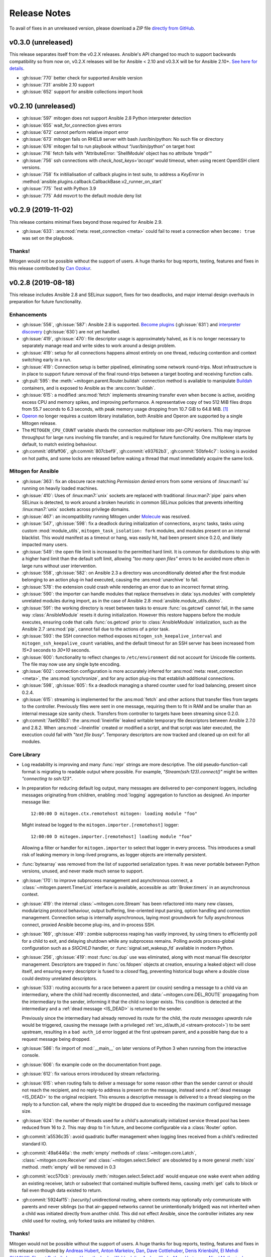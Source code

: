 
.. _changelog:

Release Notes
=============


.. raw:: html

    <style>
        div#release-notes h2 {
            border-bottom: 1px dotted #c0c0c0;
            margin-top: 50px !important;
        }
    </style>

To avail of fixes in an unreleased version, please download a ZIP file
`directly from GitHub <https://github.com/dw/mitogen/>`_.

v0.3.0 (unreleased)
--------------------

This release separates itself from the v0.2.X releases. Ansible's API changed too much to support backwards compatibility so from now on, v0.2.X releases will be for Ansible < 2.10 and v0.3.X will be for Ansible 2.10+.
`See here for details <https://github.com/dw/mitogen pull/715#issuecomment-750697248>`_.

* :gh:issue:`770` better check for supported Ansible version
* :gh:issue:`731` ansible 2.10 support
* :gh:issue:`652` support for ansible collections import hook


v0.2.10 (unreleased)
--------------------

* :gh:issue:`597` mitogen does not support Ansible 2.8 Python interpreter detection
* :gh:issue:`655` wait_for_connection gives errors
* :gh:issue:`672` cannot perform relative import error
* :gh:issue:`673` mitogen fails on RHEL8 server with bash /usr/bin/python: No such file or directory
* :gh:issue:`676` mitogen fail to run playbook without “/usr/bin/python” on target host
* :gh:issue:`716` fetch fails with "AttributeError: 'ShellModule' object has no attribute 'tmpdir'"
* :gh:issue:`756` ssh connections with `check_host_keys='accept'` would
  timeout, when using recent OpenSSH client versions.
* :gh:issue:`758` fix initilialisation of callback plugins in test suite, to address a `KeyError` in
  :method:`ansible.plugins.callback.CallbackBase.v2_runner_on_start`
* :gh:issue:`775` Test with Python 3.9
* :gh:issue:`775` Add msvcrt to the default module deny list


v0.2.9 (2019-11-02)
-------------------

This release contains minimal fixes beyond those required for Ansible 2.9.

* :gh:issue:`633`: :ans:mod:`meta: reset_connection <meta>` could fail to reset
  a connection when ``become: true`` was set on the playbook.


Thanks!
~~~~~~~

Mitogen would not be possible without the support of users. A huge thanks for
bug reports, testing, features and fixes in this release contributed by
`Can Ozokur <https://github.com/canozokur/>`_.


v0.2.8 (2019-08-18)
-------------------

This release includes Ansible 2.8 and SELinux support, fixes for two deadlocks,
and major internal design overhauls in preparation for future functionality.


Enhancements
~~~~~~~~~~~~

* :gh:issue:`556`,
  :gh:issue:`587`: Ansible 2.8 is supported.
  `Become plugins <https://docs.ansible.com/ansible/latest/plugins/become.html>`_ (:gh:issue:`631`) and
  `interpreter discovery <https://docs.ansible.com/ansible/latest/reference_appendices/interpreter_discovery.html>`_ (:gh:issue:`630`)
  are not yet handled.

* :gh:issue:`419`, :gh:issue:`470`: file descriptor usage is approximately
  halved, as it is no longer necessary to separately manage read and write
  sides to work around a design problem.

* :gh:issue:`419`: setup for all connections happens almost entirely on one
  thread, reducing contention and context switching early in a run.

* :gh:issue:`419`: Connection setup is better pipelined, eliminating some
  network round-trips. Most infrastructure is in place to support future
  removal of the final round-trips between a target booting and receiving
  function calls.

* :gh:pull:`595`: the :meth:`~mitogen.parent.Router.buildah` connection method
  is available to manipulate `Buildah <https://buildah.io/>`_ containers, and
  is exposed to Ansible as the :ans:conn:`buildah`.

* :gh:issue:`615`: a modified :ans:mod:`fetch` implements streaming transfer
  even when ``become`` is active, avoiding excess CPU and memory spikes, and
  improving performance. A representative copy of two 512 MiB files drops from
  55.7 seconds to 6.3 seconds, with peak memory usage dropping from 10.7 GiB to
  64.8 MiB. [#i615]_

* `Operon <https://networkgenomics.com/operon/>`_ no longer requires a custom
  library installation, both Ansible and Operon are supported by a single
  Mitogen release.

* The ``MITOGEN_CPU_COUNT`` variable shards the connection multiplexer into
  per-CPU workers. This may improve throughput for large runs involving file
  transfer, and is required for future functionality. One multiplexer starts by
  default, to match existing behaviour.

* :gh:commit:`d6faff06`, :gh:commit:`807cbef9`, :gh:commit:`e93762b3`,
  :gh:commit:`50bfe4c7`: locking is avoided on hot paths, and some locks are
  released before waking a thread that must immediately acquire the same lock.


Mitogen for Ansible
~~~~~~~~~~~~~~~~~~~

* :gh:issue:`363`: fix an obscure race matching *Permission denied* errors from
  some versions of :linux:man1:`su` running on heavily loaded machines.

* :gh:issue:`410`: Uses of :linux:man7:`unix` sockets are replaced with
  traditional :linux:man7:`pipe` pairs when SELinux is detected, to work around
  a broken heuristic in common SELinux policies that prevents inheriting
  :linux:man7:`unix` sockets across privilege domains.

* :gh:issue:`467`: an incompatibility running Mitogen under `Molecule
  <https://molecule.readthedocs.io/en/stable/>`_ was resolved.

* :gh:issue:`547`, :gh:issue:`598`: fix a deadlock during initialization of
  connections, ``async`` tasks, tasks using custom :mod:`module_utils`,
  ``mitogen_task_isolation: fork`` modules, and modules present on an internal
  blacklist. This would manifest as a timeout or hang, was easily hit, had been
  present since 0.2.0, and likely impacted many users.

* :gh:issue:`549`: the open file limit is increased to the permitted hard
  limit. It is common for distributions to ship with a higher hard limit than
  the default soft limit, allowing *"too many open files"* errors to be avoided
  more often in large runs without user intervention.

* :gh:issue:`558`, :gh:issue:`582`: on Ansible 2.3 a directory was
  unconditionally deleted after the first module belonging to an action plug-in
  had executed, causing the :ans:mod:`unarchive` to fail.

* :gh:issue:`578`: the extension could crash while rendering an error due to an
  incorrect format string.

* :gh:issue:`590`: the importer can handle modules that replace themselves in
  :data:`sys.modules` with completely unrelated modules during import, as in
  the case of Ansible 2.8 :mod:`ansible.module_utils.distro`.

* :gh:issue:`591`: the working directory is reset between tasks to ensure
  :func:`os.getcwd` cannot fail, in the same way :class:`AnsibleModule`
  resets it during initialization. However this restore happens before the
  module executes, ensuring code that calls :func:`os.getcwd` prior to
  :class:`AnsibleModule` initialization, such as the Ansible 2.7
  :ans:mod:`pip`, cannot fail due to the actions of a prior task.

* :gh:issue:`593`: the SSH connection method exposes
  ``mitogen_ssh_keepalive_interval`` and ``mitogen_ssh_keepalive_count``
  variables, and the default timeout for an SSH server has been increased from
  `15*3` seconds to `30*10` seconds.

* :gh:issue:`600`: functionality to reflect changes to ``/etc/environment`` did
  not account for Unicode file contents. The file may now use any single byte
  encoding.

* :gh:issue:`602`: connection configuration is more accurately inferred for
  :ans:mod:`meta: reset_connection <meta>`, the :ans:mod:`synchronize`, and for
  any action plug-ins that establish additional connections.

* :gh:issue:`598`, :gh:issue:`605`: fix a deadlock managing a shared counter
  used for load balancing, present since 0.2.4.

* :gh:issue:`615`: streaming is implemented for the :ans:mod:`fetch` and other
  actions that transfer files from targets to the controller. Previously files
  were sent in one message, requiring them to fit in RAM and be smaller than an
  internal message size sanity check. Transfers from controller to targets have
  been streaming since 0.2.0.

* :gh:commit:`7ae926b3`: the :ans:mod:`lineinfile` leaked writable temporary
  file descriptors between Ansible 2.7.0 and 2.8.2. When :ans:mod:`~lineinfile`
  created or modified a script, and that script was later executed, the
  execution could fail with "*text file busy*". Temporary descriptors are now
  tracked and cleaned up on exit for all modules.


Core Library
~~~~~~~~~~~~

* Log readability is improving and many :func:`repr` strings are more
  descriptive. The old pseudo-function-call format is migrating to
  readable output where possible. For example, *"Stream(ssh:123).connect()"*
  might be written *"connecting to ssh:123"*.

* In preparation for reducing default log output, many messages are delivered
  to per-component loggers, including messages originating from children,
  enabling :mod:`logging` aggregation to function as designed. An importer
  message like::

      12:00:00 D mitogen.ctx.remotehost mitogen: loading module "foo"

  Might instead be logged to the ``mitogen.importer.[remotehost]`` logger::

      12:00:00 D mitogen.importer.[remotehost] loading module "foo"

  Allowing a filter or handler for ``mitogen.importer`` to select that logger
  in every process. This introduces a small risk of leaking memory in
  long-lived programs, as logger objects are internally persistent.

* :func:`bytearray` was removed from the list of supported serialization types.
  It was never portable between Python versions, unused, and never made much
  sense to support.

* :gh:issue:`170`: to improve subprocess
  management and asynchronous connect, a :class:`~mitogen.parent.TimerList`
  interface is available, accessible as :attr:`Broker.timers` in an
  asynchronous context.

* :gh:issue:`419`: the internal
  :class:`~mitogen.core.Stream` has been refactored into many new classes,
  modularizing protocol behaviour, output buffering, line-oriented input
  parsing, option handling and connection management. Connection setup is
  internally asynchronous, laying most groundwork for fully asynchronous
  connect, proxied Ansible become plug-ins, and in-process SSH.

* :gh:issue:`169`,
  :gh:issue:`419`: zombie subprocess reaping
  has vastly improved, by using timers to efficiently poll for a child to exit,
  and delaying shutdown while any subprocess remains. Polling avoids
  process-global configuration such as a `SIGCHLD` handler, or
  :func:`signal.set_wakeup_fd` available in modern Python.

* :gh:issue:`256`, :gh:issue:`419`: most :func:`os.dup` use was eliminated,
  along with most manual file descriptor management. Descriptors are trapped in
  :func:`os.fdopen` objects at creation, ensuring a leaked object will close
  itself, and ensuring every descriptor is fused to a `closed` flag, preventing
  historical bugs where a double close could destroy unrelated descriptors.

* :gh:issue:`533`: routing accounts for
  a race between a parent (or cousin) sending a message to a child via an
  intermediary, where the child had recently disconnected, and
  :data:`~mitogen.core.DEL_ROUTE` propagating from the intermediary
  to the sender, informing it that the child no longer exists. This condition
  is detected at the intermediary and a :ref:`dead message <IS_DEAD>` is
  returned to the sender.

  Previously since the intermediary had already removed its route for the
  child, the *route messages upwards* rule would be triggered, causing the
  message (with a privileged :ref:`src_id/auth_id <stream-protocol>`) to be
  sent upstream, resulting in a ``bad auth_id`` error logged at the first
  upstream parent, and a possible hang due to a request message being dropped.

* :gh:issue:`586`: fix import of
  :mod:`__main__` on later versions of Python 3 when running from the
  interactive console.

* :gh:issue:`606`: fix example code on the
  documentation front page.

* :gh:issue:`612`: fix various errors
  introduced by stream refactoring.

* :gh:issue:`615`: when routing fails to
  deliver a message for some reason other than the sender cannot or should not
  reach the recipient, and no reply-to address is present on the message,
  instead send a :ref:`dead message <IS_DEAD>` to the original recipient. This
  ensures a descriptive message is delivered to a thread sleeping on the reply
  to a function call, where the reply might be dropped due to exceeding the
  maximum configured message size.

* :gh:issue:`624`: the number of threads used for a child's automatically
  initialized service thread pool has been reduced from 16 to 2. This may drop
  to 1 in future, and become configurable via a :class:`Router` option.

* :gh:commit:`a5536c35`: avoid quadratic
  buffer management when logging lines received from a child's redirected
  standard IO.

* :gh:commit:`49a6446a`: the
  :meth:`empty` methods of :class:`~mitogen.core.Latch`,
  :class:`~mitogen.core.Receiver` and :class:`~mitogen.select.Select` are
  obsoleted by a more general :meth:`size` method. :meth:`empty` will be
  removed in 0.3

* :gh:commit:`ecc570cb`: previously
  :meth:`mitogen.select.Select.add` would enqueue one wake event when adding an
  existing receiver, latch or subselect that contained multiple buffered items,
  causing :meth:`get` calls to block or fail even though data existed to return.

* :gh:commit:`5924af15`: *[security]*
  unidirectional routing, where contexts may optionally only communicate with
  parents and never siblings (so that air-gapped networks cannot be
  unintentionally bridged) was not inherited when a child was initiated
  directly from another child. This did not effect Ansible, since the
  controller initiates any new child used for routing, only forked tasks are
  initiated by children.


Thanks!
~~~~~~~

Mitogen would not be possible without the support of users. A huge thanks for
bug reports, testing, features and fixes in this release contributed by
`Andreas Hubert <https://github.com/peshay>`_,
`Anton Markelov <https://github.com/strangeman>`_,
`Dan <https://github.com/dsgnr>`_,
`Dave Cottlehuber <https://github.com/dch>`_,
`Denis Krienbühl <https://github.com/href>`_,
`El Mehdi CHAOUKI <https://github.com/elmchaouki>`_,
`Florent Dutheil <https://github.com/fdutheil>`_,
`James Hogarth <https://github.com/hogarthj>`_,
`Jordan Webb <https://github.com/jordemort>`_,
`Julian Andres Klode <https://github.com/julian-klode>`_,
`Marc Hartmayer <https://github.com/marc1006>`_,
`Nigel Metheringham <https://github.com/nigelm>`_,
`Orion Poplawski <https://github.com/opoplawski>`_,
`Pieter Voet <https://github.com/pietervoet/>`_,
`Stefane Fermigier <https://github.com/sfermigier>`_,
`Szabó Dániel Ernő <https://github.com/r3ap3rpy>`_,
`Ulrich Schreiner <https://github.com/ulrichSchreiner>`_,
`Vincent S. Cojot <https://github.com/ElCoyote27>`_,
`yen <https://github.com/antigenius0910>`_,
`Yuki Nishida <https://github.com/yuki-nishida-exa>`_,
`@alexhexabeam <https://github.com/alexhexabeam>`_,
`@DavidVentura <https://github.com/DavidVentura>`_,
`@dbiegunski <https://github.com/dbiegunski>`_,
`@ghp-rr <https://github.com/ghp-rr>`_,
`@migalsp <https://github.com/migalsp>`_,
`@rizzly <https://github.com/rizzly>`_,
`@SQGE <https://github.com/SQGE>`_, and
`@tho86 <https://github.com/tho86>`_.


.. rubric:: Footnotes

.. [#i615] Peak RSS of controller and target as measured with ``/usr/bin/time
   -v ansible-playbook -c local`` using the reproduction supplied in
   :gh:issue:`615`.


v0.2.7 (2019-05-19)
-------------------

This release primarily exists to add a descriptive error message when running
on Ansible 2.8, which is not yet supported.

Fixes
~~~~~

* :gh:issue:`557`: fix a crash when running
  on machines with high CPU counts.

* :gh:issue:`570`: the :ans:mod:`firewalld` internally caches a dbus name that
  changes across :ans:mod:`~firewalld` restarts, causing a failure if the
  service is restarted between :ans:mod:`~firewalld` module invocations.

* :gh:issue:`575`: fix a crash when
  rendering an error message to indicate no usable temporary directories could
  be found.

* :gh:issue:`576`: fix a crash during
  startup on SuSE Linux 11, due to an incorrect version compatibility check in
  the Mitogen code.

* :gh:issue:`581`: a
  ``mitogen_mask_remote_name`` Ansible variable is exposed, to allow masking
  the username, hostname and process ID of ``ansible-playbook`` running on the
  controller machine.

* :gh:issue:`587`: display a friendly
  message when running on an unsupported version of Ansible, to cope with
  potential influx of 2.8-related bug reports.


Thanks!
~~~~~~~

Mitogen would not be possible without the support of users. A huge thanks for
bug reports, testing, features and fixes in this release contributed by
`Orion Poplawski <https://github.com/opoplawski>`_,
`Thibaut Barrère <https://github.com/thbar>`_,
`@Moumoutaru <https://github.com/Moumoutaru>`_, and
`@polski-g <https://github.com/polski-g>`_.


v0.2.6 (2019-03-06)
-------------------

Fixes
~~~~~

* :gh:issue:`542`: some versions of OS X
  ship a default Python that does not support :func:`select.poll`. Restore the
  0.2.3 behaviour of defaulting to Kqueue in this case, but still prefer
  :func:`select.poll` if it is available.

* :gh:issue:`545`: an optimization
  introduced in :gh:issue:`493` caused a
  64-bit integer to be assigned to a 32-bit field on ARM 32-bit targets,
  causing runs to fail.

* :gh:issue:`548`: `mitogen_via=` could fail
  when the selected transport was set to ``smart``.

* :gh:issue:`550`: avoid some broken
  TTY-related `ioctl()` calls on Windows Subsystem for Linux 2016 Anniversary
  Update.

* :gh:issue:`554`: third party Ansible
  action plug-ins that invoked :func:`_make_tmp_path` repeatedly could trigger
  an assertion failure.

* :gh:issue:`555`: work around an old idiom
  that reloaded :mod:`sys` in order to change the interpreter's default encoding.

* :gh:commit:`ffae0355`: needless
  information was removed from the documentation and installation procedure.


Core Library
~~~~~~~~~~~~

* :gh:issue:`535`: to support function calls
  on a service pool from another thread, :class:`mitogen.select.Select`
  additionally permits waiting on :class:`mitogen.core.Latch`.

* :gh:issue:`535`:
  :class:`mitogen.service.Pool.defer` allows any function to be enqueued for
  the thread pool from another thread.

* :gh:issue:`535`: a new
  :mod:`mitogen.os_fork` module provides a :func:`os.fork` wrapper that pauses
  thread activity during fork. On Python<2.6, :class:`mitogen.core.Broker` and
  :class:`mitogen.service.Pool` automatically record their existence so that a
  :func:`os.fork` monkey-patch can automatically pause them for any attempt to
  start a subprocess.

* :gh:commit:`ca63c26e`:
  :meth:`mitogen.core.Latch.put`'s `obj` argument was made optional.


Thanks!
~~~~~~~

Mitogen would not be possible without the support of users. A huge thanks for
bug reports, testing, features and fixes in this release contributed by
`Fabian Arrotin <https://github.com/arrfab>`_,
`Giles Westwood <https://github.com/gilesw>`_,
`Matt Layman <https://github.com/mblayman>`_,
`Percy Grunwald <https://github.com/percygrunwald>`_,
`Petr Enkov <https://github.com/enkov>`_,
`Tony Finch <https://github.com/fanf2>`_,
`@elbunda <https://github.com/elbunda>`_, and
`@zyphermonkey <https://github.com/zyphermonkey>`_.


v0.2.5 (2019-02-14)
-------------------

Fixes
~~~~~

* :gh:issue:`511`,
  :gh:issue:`536`: changes in 0.2.4 to
  repair ``delegate_to`` handling broke default ``ansible_python_interpreter``
  handling. Test coverage was added.

* :gh:issue:`532`: fix a race in the service
  used to propagate Ansible modules, that could easily manifest when starting
  asynchronous tasks in a loop.

* :gh:issue:`536`: changes in 0.2.4 to
  support Python 2.4 interacted poorly with modules that imported
  ``simplejson`` from a controller that also loaded an incompatible newer
  version of ``simplejson``.

* :gh:issue:`537`: a swapped operator in the
  CPU affinity logic meant 2 cores were reserved on 1<n<4 core machines, rather
  than 1 core as desired. Test coverage was added.

* :gh:issue:`538`: the source distribution
  includes a ``LICENSE`` file.

* :gh:issue:`539`: log output is no longer
  duplicated when the Ansible ``log_path`` setting is enabled.

* :gh:issue:`540`: the ``stderr`` stream of
  async module invocations was previously discarded.

* :gh:issue:`541`: Python error logs
  originating from the ``boto`` package are quiesced, and only appear in
  ``-vvv`` output. This is since EC2 modules may trigger errors during normal
  operation, when retrying transiently failing requests.

* :gh:commit:`748f5f67`,
  :gh:commit:`21ad299d`,
  :gh:commit:`8ae6ca1d`,
  :gh:commit:`7fd0d349`:
  the ``ansible_ssh_host``, ``ansible_ssh_user``, ``ansible_user``,
  ``ansible_become_method``, and ``ansible_ssh_port`` variables more correctly
  match typical behaviour when ``mitogen_via=`` is active.

* :gh:commit:`2a8567b4`: fix a race
  initializing a child's service thread pool on Python 3.4+, due to a change in
  locking scheme used by the Python import mechanism.


Thanks!
~~~~~~~

Mitogen would not be possible without the support of users. A huge thanks for
bug reports, testing, features and fixes in this release contributed by
`Carl George <https://github.com/carlwgeorge>`_,
`Guy Knights <https://github.com/knightsg>`_, and
`Josh Smift <https://github.com/jbscare>`_.


v0.2.4 (2019-02-10)
-------------------

Mitogen for Ansible
~~~~~~~~~~~~~~~~~~~

This release includes a huge variety of important fixes and new optimizations.
It is 35% faster than 0.2.3 on a synthetic 64 target run that places heavy load
on the connection multiplexer.

Enhancements
^^^^^^^^^^^^

* :gh:issue:`76`,
  :gh:issue:`351`,
  :gh:issue:`352`: disconnect propagation
  has improved, allowing Ansible to cancel waits for responses from abruptly
  disconnected targets. This ensures a task will reliably fail rather than
  hang, for example on network failure or EC2 instance maintenance.

* :gh:issue:`369`,
  :gh:issue:`407`: :meth:`Connection.reset`
  is implemented, allowing :ans:mod:`meta: reset_connection <meta>` to shut
  down the remote interpreter as documented, and improving support for the
  :ans:mod:`reboot`.

* :gh:commit:`09aa27a6`: the
  ``mitogen_host_pinned`` strategy wraps the ``host_pinned`` strategy
  introduced in Ansible 2.7.

* :gh:issue:`477`: Python 2.4 is fully
  supported by the core library and tested automatically, in any parent/child
  combination of 2.4, 2.6, 2.7 and 3.6 interpreters.

* :gh:issue:`477`: Ansible 2.3 is fully
  supported and tested automatically. In combination with the core library
  Python 2.4 support, this allows Red Hat Enterprise Linux 5 targets to be
  managed with Mitogen. The ``simplejson`` package need not be installed on
  such targets, as is usually required by Ansible.

* :gh:issue:`412`: to simplify diagnosing
  connection configuration problems, Mitogen ships a ``mitogen_get_stack``
  action that is automatically added to the action plug-in path. See
  :ref:`mitogen-get-stack` for more information.

* :gh:commit:`152effc2`,
  :gh:commit:`bd4b04ae`: a CPU affinity
  policy was added for Linux controllers, reducing latency and SMP overhead on
  hot paths exercised for every task. This yielded a 19% speedup in a 64-target
  job composed of many short tasks, and should easily be visible as a runtime
  improvement in many-host runs.

* :gh:commit:`2b44d598`: work around a
  defective caching mechanism by pre-heating it before spawning workers. This
  saves 40% runtime on a synthetic repetitive task.

* :gh:commit:`0979422a`: an expensive
  dependency scanning step was redundantly invoked for every task,
  bottlenecking the connection multiplexer.

* :gh:commit:`eaa990a97`: a new
  ``mitogen_ssh_compression`` variable is supported, allowing Mitogen's default
  SSH compression to be disabled. SSH compression is a large contributor to CPU
  usage in many-target runs, and severely limits file transfer. On a `"shell:
  hostname"` task repeated 500 times, Mitogen requires around 800 bytes per
  task with compression, rising to 3 KiB without. File transfer throughput
  rises from ~25MiB/s when enabled to ~200MiB/s when disabled.

* :gh:issue:`260`,
  :gh:commit:`a18a083c`: brokers no
  longer wait for readiness indication to transmit, and instead assume
  transmission will succeed. As this is usually true, one loop iteration and
  two poller reconfigurations are avoided, yielding a significant reduction in
  interprocess round-trip latency.

* :gh:issue:`415`, :gh:issue:`491`, :gh:issue:`493`: the interface employed
  for in-process queues changed from :freebsd:man2:`kqueue` /
  :linux:man7:`epoll` to :linux:man2:`poll`, which requires no setup or
  teardown, yielding a 38% latency reduction for inter-thread communication.


Fixes
^^^^^

* :gh:issue:`251`,
  :gh:issue:`359`,
  :gh:issue:`396`,
  :gh:issue:`401`,
  :gh:issue:`404`,
  :gh:issue:`412`,
  :gh:issue:`434`,
  :gh:issue:`436`,
  :gh:issue:`465`: connection delegation and
  ``delegate_to:`` handling suffered a major regression in 0.2.3. The 0.2.2
  behaviour has been restored, and further work has been made to improve the
  compatibility of connection delegation's configuration building methods.

* :gh:issue:`323`,
  :gh:issue:`333`: work around a Windows
  Subsystem for Linux bug that caused tracebacks to appear during shutdown.

* :gh:issue:`334`: the SSH method
  tilde-expands private key paths using Ansible's logic. Previously the path
  was passed unmodified to SSH, which expanded it using :func:`pwd.getpwnam`.
  This differs from :func:`os.path.expanduser`, which uses the ``HOME``
  environment variable if it is set, causing behaviour to diverge when Ansible
  was invoked across user accounts via ``sudo``.

* :gh:issue:`364`: file transfers from
  controllers running Python 2.7.2 or earlier could be interrupted due to a
  forking bug in the :mod:`tempfile` module.

* :gh:issue:`370`: the Ansible :ans:mod:`reboot` is supported.

* :gh:issue:`373`: the LXC and LXD methods print a useful hint on failure, as
  no useful error is normally logged to the console by these tools.

* :gh:issue:`374`,
  :gh:issue:`391`: file transfer and module
  execution from 2.x controllers to 3.x targets was broken due to a regression
  caused by refactoring, and compounded by :gh:issue:`426`.

* :gh:issue:`400`: work around a threading
  bug in the AWX display callback when running with high verbosity setting.

* :gh:issue:`409`: the setns method was
  silently broken due to missing tests. Basic coverage was added to prevent a
  recurrence.

* :gh:issue:`409`: the LXC and LXD methods
  support ``mitogen_lxc_path`` and ``mitogen_lxc_attach_path`` variables to
  control the location of third pary utilities.

* :gh:issue:`410`: the sudo method supports
  the SELinux ``--type`` and ``--role`` options.

* :gh:issue:`420`: if a :class:`Connection`
  was constructed in the Ansible top-level process, for example while executing
  ``meta: reset_connection``, resources could become undesirably shared in
  subsequent children.

* :gh:issue:`426`: an oversight while
  porting to Python 3 meant no automated 2->3 tests were running. A significant
  number of 2->3 bugs were fixed, mostly in the form of Unicode/bytes
  mismatches.

* :gh:issue:`429`: the ``sudo`` method can
  now recognize internationalized password prompts.

* :gh:issue:`362`,
  :gh:issue:`435`: the previous fix for slow
  Python 2.x subprocess creation on Red Hat caused newly spawned children to
  have a reduced open files limit. A more intrusive fix has been added to
  directly address the problem without modifying the subprocess environment.

* :gh:issue:`397`,
  :gh:issue:`454`: the previous approach to
  handling modern Ansible temporary file cleanup was too aggressive, and could
  trigger early finalization of Cython-based extension modules, leading to
  segmentation faults.

* :gh:issue:`499`: the ``allow_same_user``
  Ansible configuration setting is respected.

* :gh:issue:`527`: crashes in modules are
  trapped and reported in a manner that matches Ansible. In particular, a
  module crash no longer leads to an exception that may crash the corresponding
  action plug-in.

* :gh:commit:`dc1d4251`: the :ans:mod:`synchronize` could fail with the Docker
  transport due to a missing attribute.

* :gh:commit:`599da068`: fix a race
  when starting async tasks, where it was possible for the controller to
  observe no status file on disk before the task had a chance to write one.

* :gh:commit:`2c7af9f04`: Ansible
  modules were repeatedly re-transferred. The bug was hidden by the previously
  mandatorily enabled SSH compression.


Core Library
~~~~~~~~~~~~

* :gh:issue:`76`: routing records the
  destination context IDs ever received on each stream, and when disconnection
  occurs, propagates :data:`mitogen.core.DEL_ROUTE` messages towards every
  stream that ever communicated with the disappearing peer, rather than simply
  towards parents. Conversations between nodes anywhere in the tree receive
  :data:`mitogen.core.DEL_ROUTE` when either participant disconnects, allowing
  receivers to wake with :class:`mitogen.core.ChannelError`, even when one
  participant is not a parent of the other.

* :gh:issue:`109`,
  :gh:commit:`57504ba6`: newer Python 3
  releases explicitly populate :data:`sys.meta_path` with importer internals,
  causing Mitogen to install itself at the end of the importer chain rather
  than the front.

* :gh:issue:`310`: support has returned for
  trying to figure out the real source of non-module objects installed in
  :data:`sys.modules`, so they can be imported. This is needed to handle syntax
  sugar used by packages like :mod:`plumbum`.

* :gh:issue:`349`: an incorrect format
  string could cause large stack traces when attempting to import built-in
  modules on Python 3.

* :gh:issue:`387`,
  :gh:issue:`413`: dead messages include an
  optional reason in their body. This is used to cause
  :class:`mitogen.core.ChannelError` to report far more useful diagnostics at
  the point the error occurs that previously would have been buried in debug
  log output from an unrelated context.

* :gh:issue:`408`: a variety of fixes were
  made to restore Python 2.4 compatibility.

* :gh:issue:`399`,
  :gh:issue:`437`: ignore a
  :class:`DeprecationWarning` to avoid failure of the ``su`` method on Python
  3.7.

* :gh:issue:`405`: if an oversized message
  is rejected, and it has a ``reply_to`` set, a dead message is returned to the
  sender. This ensures function calls exceeding the configured maximum size
  crash rather than hang.

* :gh:issue:`406`:
  :class:`mitogen.core.Broker` did not call :meth:`mitogen.core.Poller.close`
  during shutdown, leaking the underlying poller FD in masters and parents.

* :gh:issue:`406`: connections could leak
  FDs when a child process failed to start.

* :gh:issue:`288`,
  :gh:issue:`406`,
  :gh:issue:`417`: connections could leave
  FD wrapper objects that had not been closed lying around to be closed during
  garbage collection, causing reused FD numbers to be closed at random moments.

* :gh:issue:`411`: the SSH method typed
  "``y``" rather than the requisite "``yes``" when `check_host_keys="accept"`
  was configured. This would lead to connection timeouts due to the hung
  response.

* :gh:issue:`414`,
  :gh:issue:`425`: avoid deadlock of forked
  children by reinitializing the :mod:`mitogen.service` pool lock.

* :gh:issue:`416`: around 1.4KiB of memory
  was leaked on every RPC, due to a list of strong references keeping alive any
  handler ever registered for disconnect notification.

* :gh:issue:`418`: the
  :func:`mitogen.parent.iter_read` helper would leak poller FDs, because
  execution of its :keyword:`finally` block was delayed on Python 3. Now
  callers explicitly close the generator when finished.

* :gh:issue:`422`: the fork method could
  fail to start if :data:`sys.stdout` was opened in block buffered mode, and
  buffered data was pending in the parent prior to fork.

* :gh:issue:`438`: a descriptive error is
  logged when stream corruption is detected.

* :gh:issue:`439`: descriptive errors are
  raised when attempting to invoke unsupported function types.

* :gh:issue:`444`: messages regarding
  unforwardable extension module are no longer logged as errors.

* :gh:issue:`445`: service pools unregister
  the :data:`mitogen.core.CALL_SERVICE` handle at shutdown, ensuring any
  outstanding messages are either processed by the pool as it shuts down, or
  have dead messages sent in reply to them, preventing peer contexts from
  hanging due to a forgotten buffered message.

* :gh:issue:`446`: given thread A calling
  :meth:`mitogen.core.Receiver.close`, and thread B, C, and D sleeping in
  :meth:`mitogen.core.Receiver.get`, previously only one sleeping thread would
  be woken with :class:`mitogen.core.ChannelError` when the receiver was
  closed. Now all threads are woken per the docstring.

* :gh:issue:`447`: duplicate attempts to
  invoke :meth:`mitogen.core.Router.add_handler` cause an error to be raised,
  ensuring accidental re-registration of service pools are reported correctly.

* :gh:issue:`448`: the import hook
  implementation now raises :class:`ModuleNotFoundError` instead of
  :class:`ImportError` in Python 3.6 and above, to cope with an upcoming
  version of the :mod:`subprocess` module requiring this new subclass to be
  raised.

* :gh:issue:`453`: the loggers used in
  children for standard IO redirection have propagation disabled, preventing
  accidental reconfiguration of the :mod:`logging` package in a child from
  setting up a feedback loop.

* :gh:issue:`456`: a descriptive error is
  logged when :meth:`mitogen.core.Broker.defer` is called after the broker has
  shut down, preventing new messages being enqueued that will never be sent,
  and subsequently producing a program hang.

* :gh:issue:`459`: the beginnings of a
  :meth:`mitogen.master.Router.get_stats` call has been added. The initial
  statistics cover the module loader only.

* :gh:issue:`462`: Mitogen could fail to
  open a PTY on broken Linux systems due to a bad interaction between the glibc
  :func:`grantpt` function and an incorrectly mounted ``/dev/pts`` filesystem.
  Since correct group ownership is not required in most scenarios, when this
  problem is detected, the PTY is allocated and opened directly by the library.

* :gh:issue:`479`: Mitogen could fail to
  import :mod:`__main__` on Python 3.4 and newer due to a breaking change in
  the :mod:`pkgutil` API. The program's main script is now handled specially.

* :gh:issue:`481`: the version of `sudo`
  that shipped with CentOS 5 replaced itself with the program to be executed,
  and therefore did not hold any child PTY open on our behalf. The child
  context is updated to preserve any PTY FD in order to avoid the kernel
  sending `SIGHUP` early during startup.

* :gh:issue:`523`: the test suite didn't
  generate a code coverage report if any test failed.

* :gh:issue:`524`: Python 3.6+ emitted a
  :class:`DeprecationWarning` for :func:`mitogen.utils.run_with_router`.

* :gh:issue:`529`: Code coverage of the
  test suite was not measured across all Python versions.

* :gh:commit:`16ca111e`: handle OpenSSH
  7.5 permission denied prompts when ``~/.ssh/config`` rewrites are present.

* :gh:commit:`9ec360c2`: a new
  :meth:`mitogen.core.Broker.defer_sync` utility function is provided.

* :gh:commit:`f20e0bba`:
  :meth:`mitogen.service.FileService.register_prefix` permits granting
  unprivileged access to whole filesystem subtrees, rather than single files at
  a time.

* :gh:commit:`8f85ee03`:
  :meth:`mitogen.core.Router.myself` returns a :class:`mitogen.core.Context`
  referring to the current process.

* :gh:commit:`824c7931`: exceptions
  raised by the import hook were updated to include probable reasons for
  a failure.

* :gh:commit:`57b652ed`: a stray import
  meant an extra roundtrip and ~4KiB of data was wasted for any context that
  imported :mod:`mitogen.parent`.


Thanks!
~~~~~~~

Mitogen would not be possible without the support of users. A huge thanks for
bug reports, testing, features and fixes in this release contributed by
`Alex Willmer <https://github.com/moreati>`_,
`Andreas Krüger <https://github.com/woopstar>`_,
`Anton Stroganov <https://github.com/Aeon>`_,
`Berend De Schouwer <https://github.com/berenddeschouwer>`_,
`Brian Candler <https://github.com/candlerb>`_,
`dsgnr <https://github.com/dsgnr>`_,
`Duane Zamrok <https://github.com/dewthefifth>`_,
`Eric Chang <https://github.com/changchichung>`_,
`Gerben Meijer <https://github.com/infernix>`_,
`Guy Knights <https://github.com/knightsg>`_,
`Jesse London <https://github.com/jesteria>`_,
`Jiří Vávra <https://github.com/Houbovo>`_,
`Johan Beisser <https://github.com/jbeisser>`_,
`Jonathan Rosser <https://github.com/jrosser>`_,
`Josh Smift <https://github.com/jbscare>`_,
`Kevin Carter <https://github.com/cloudnull>`_,
`Mehdi <https://github.com/mehdisat7>`_,
`Michael DeHaan <https://github.com/mpdehaan>`_,
`Michal Medvecky <https://github.com/michalmedvecky>`_,
`Mohammed Naser <https://github.com/mnaser/>`_,
`Peter V. Saveliev <https://github.com/svinota/>`_,
`Pieter Avonts <https://github.com/pieteravonts/>`_,
`Ross Williams <https://github.com/overhacked/>`_,
`Sergey <https://github.com/LuckySB/>`_,
`Stéphane <https://github.com/sboisson/>`_,
`Strahinja Kustudic <https://github.com/kustodian>`_,
`Tom Parker-Shemilt <https://github.com/palfrey/>`_,
`Younès HAFRI <https://github.com/yhafri>`_,
`@killua-eu <https://github.com/killua-eu>`_,
`@myssa91 <https://github.com/myssa91>`_,
`@ohmer1 <https://github.com/ohmer1>`_,
`@s3c70r <https://github.com/s3c70r/>`_,
`@syntonym <https://github.com/syntonym/>`_,
`@trim777 <https://github.com/trim777/>`_,
`@whky <https://github.com/whky/>`_, and
`@yodatak <https://github.com/yodatak/>`_.


v0.2.3 (2018-10-23)
-------------------

Mitogen for Ansible
~~~~~~~~~~~~~~~~~~~

Enhancements
^^^^^^^^^^^^

* :gh:pull:`315`,
  :gh:issue:`392`: Ansible 2.6 and 2.7 are
  supported.

* :gh:issue:`321`, :gh:issue:`336`: temporary file handling was simplified,
  undoing earlier damage caused by compatibility fixes, improving 2.6
  compatibility, and avoiding two network roundtrips for every related action
  (:ans:mod:`~assemble`, :ans:mod:`~aws_s3`, :ans:mod:`~copy`,
  :ans:mod:`~patch`, :ans:mod:`~script`, :ans:mod:`~template`,
  :ans:mod:`~unarchive`, :ans:mod:`~uri`). See :ref:`ansible_tempfiles` for a
  complete description.

* :gh:pull:`376`, :gh:pull:`377`: the ``kubectl`` connection type is now
  supported. Contributed by Yannig Perré.

* :gh:commit:`084c0ac0`: avoid a roundtrip in :ans:mod:`~copy` and
  :ans:mod:`~template` due to an unfortunate default.

* :gh:commit:`7458dfae`: avoid a
  roundtrip when transferring files smaller than 124KiB. Copy and template
  actions are now 2-RTT, reducing runtime for a 20-iteration template loop over
  a 250 ms link from 30 seconds to 10 seconds compared to v0.2.2, down from 120
  seconds compared to vanilla.

* :gh:issue:`337`: To avoid a scaling
  limitation, a PTY is no longer allocated for an SSH connection unless the
  configuration specifies a password.

* :gh:commit:`d62e6e2a`: many-target
  runs executed the dependency scanner redundantly due to missing
  synchronization, wasting significant runtime in the connection multiplexer.
  In one case work was reduced by 95%, which may manifest as faster runs.

* :gh:commit:`5189408e`: threads are
  cooperatively scheduled, minimizing `GIL
  <https://en.wikipedia.org/wiki/Global_interpreter_lock>`_ contention, and
  reducing context switching by around 90%. This manifests as an overall
  improvement, but is easily noticeable on short many-target runs, where
  startup overhead dominates runtime.

* The `faulthandler <https://faulthandler.readthedocs.io/>`_ module is
  automatically activated if it is installed, simplifying debugging of hangs.
  See :ref:`diagnosing-hangs` for details.

* The ``MITOGEN_DUMP_THREAD_STACKS`` environment variable's value now indicates
  the number of seconds between stack dumps. See :ref:`diagnosing-hangs` for
  details.


Fixes
^^^^^

* :gh:issue:`251`,
  :gh:issue:`340`: Connection Delegation
  could establish connections to the wrong target when ``delegate_to:`` is
  present.

* :gh:issue:`291`: when Mitogen had
  previously been installed using ``pip`` or ``setuptools``, the globally
  installed version could conflict with a newer version bundled with an
  extension that had been installed using the documented steps. Now the bundled
  library always overrides over any system-installed copy.

* :gh:issue:`324`: plays with a
  `custom module_utils <https://docs.ansible.com/ansible/latest/reference_appendices/config.html#default-module-utils-path>`_
  would fail due to fallout from the Python 3 port and related tests being
  disabled.

* :gh:issue:`331`: the connection
  multiplexer subprocess always exits before the main Ansible process, ensuring
  logs generated by it do not overwrite the user's prompt when ``-vvv`` is
  enabled.

* :gh:issue:`332`: support a new
  :func:`sys.excepthook`-based module exit mechanism added in Ansible 2.6.

* :gh:issue:`338`: compatibility: changes to
  ``/etc/environment`` and ``~/.pam_environment`` made by a task are reflected
  in the runtime environment of subsequent tasks. See
  :ref:`ansible_process_env` for a complete description.

* :gh:issue:`343`: the sudo ``--login``
  option is supported.

* :gh:issue:`344`: connections no longer
  fail when the controller's login username contains slashes.

* :gh:issue:`345`: the ``IdentitiesOnly
  yes`` option is no longer supplied to OpenSSH by default, better matching
  Ansible's behaviour.

* :gh:issue:`355`: tasks configured to run
  in an isolated forked subprocess were forked from the wrong parent context.
  This meant built-in modules overridden via a custom ``module_utils`` search
  path may not have had any effect.

* :gh:issue:`362`: to work around a slow
  algorithm in the :mod:`subprocess` module, the maximum number of open files
  in processes running on the target is capped to 512, reducing the work
  required to start a subprocess by >2000x in default CentOS configurations.

* :gh:issue:`397`: recent Mitogen master
  versions could fail to clean up temporary directories in a number of
  circumstances, and newer Ansibles moved to using :mod:`atexit` to effect
  temporary directory cleanup in some circumstances.

* :gh:commit:`b9112a9c`,
  :gh:commit:`2c287801`: OpenSSH 7.5
  permission denied prompts are now recognized. Contributed by Alex Willmer.

* A missing check caused an exception traceback to appear when using the
  ``ansible`` command-line tool with a missing or misspelled module name.

* Ansible since >=2.7 began importing :mod:`__main__` from
  :mod:`ansible.module_utils.basic`, causing an error during execution, due to
  the controller being configured to refuse network imports outside the
  ``ansible.*`` namespace. Update the target implementation to construct a stub
  :mod:`__main__` module to satisfy the otherwise seemingly vestigial import.


Core Library
~~~~~~~~~~~~

* A new :class:`mitogen.parent.CallChain` class abstracts safe pipelining of
  related function calls to a target context, cancelling the chain if an
  exception occurs.

* :gh:issue:`305`: fix a long-standing minor
  race relating to the logging framework, where *no route for Message..*
  would frequently appear during startup.

* :gh:issue:`313`:
  :meth:`mitogen.parent.Context.call` was documented as capable of accepting
  static methods. While possible on Python 2.x the result is ugly, and in every
  case it should be trivial to replace with a classmethod. The documentation
  was fixed.

* :gh:issue:`337`: to avoid a scaling
  limitation, a PTY is no longer allocated for each OpenSSH client if it can be
  avoided. PTYs are only allocated if a password is supplied, or when
  `host_key_checking=accept`. This is since Linux has a default of 4096 PTYs
  (``kernel.pty.max``), while OS X has a default of 127 and an absolute maximum
  of 999 (``kern.tty.ptmx_max``).

* :gh:issue:`339`: the LXD connection method
  was erroneously executing LXC Classic commands.

* :gh:issue:`345`: the SSH connection method
  allows optionally disabling ``IdentitiesOnly yes``.

* :gh:issue:`356`: if the master Python
  process does not have :data:`sys.executable` set, the default Python
  interpreter used for new children on the local machine defaults to
  ``"/usr/bin/python"``.

* :gh:issue:`366`,
  :gh:issue:`380`: attempts by children to
  import :mod:`__main__` where the main program module lacks an execution guard
  are refused, and an error is logged. This prevents a common and highly
  confusing error when prototyping new scripts.

* :gh:pull:`371`: the LXC connection method
  uses a more compatible method to establish an non-interactive session.
  Contributed by Brian Candler.

* :gh:commit:`af2ded66`: add
  :func:`mitogen.fork.on_fork` to allow non-Mitogen managed process forks to
  clean up Mitogen resources in the child.

* :gh:commit:`d6784242`: the setns method
  always resets ``HOME``, ``SHELL``, ``LOGNAME`` and ``USER`` environment
  variables to an account in the target container, defaulting to ``root``.

* :gh:commit:`830966bf`: the UNIX
  listener no longer crashes if the peer process disappears in the middle of
  connection setup.


Thanks!
~~~~~~~

Mitogen would not be possible without the support of users. A huge thanks for
bug reports, testing, features and fixes in this release contributed by
`Alex Russu <https://github.com/alexrussu>`_,
`Alex Willmer <https://github.com/moreati>`_,
`atoom <https://github.com/atoom>`_,
`Berend De Schouwer <https://github.com/berenddeschouwer>`_,
`Brian Candler <https://github.com/candlerb>`_,
`Dan Quackenbush <https://github.com/danquack>`_,
`dsgnr <https://github.com/dsgnr>`_,
`Jesse London <https://github.com/jesteria>`_,
`John McGrath <https://github.com/jmcgrath207>`_,
`Jonathan Rosser <https://github.com/jrosser>`_,
`Josh Smift <https://github.com/jbscare>`_,
`Luca Nunzi <https://github.com/0xlc>`_,
`Orion Poplawski <https://github.com/opoplawski>`_,
`Peter V. Saveliev <https://github.com/svinota/>`_,
`Pierre-Henry Muller <https://github.com/pierrehenrymuller>`_,
`Pierre-Louis Bonicoli <https://github.com/jesteria>`_,
`Prateek Jain <https://github.com/prateekj201>`_,
`RedheatWei <https://github.com/RedheatWei>`_,
`Rick Box <https://github.com/boxrick>`_,
`nikitakazantsev12 <https://github.com/nikitakazantsev12>`_,
`Tawana Musewe <https://github.com/tbtmuse>`_,
`Timo Beckers <https://github.com/ti-mo>`_, and
`Yannig Perré <https://github.com/yannig>`_.


v0.2.2 (2018-07-26)
-------------------

Mitogen for Ansible
~~~~~~~~~~~~~~~~~~~

* :gh:issue:`291`: ``ansible_*_interpreter``
  variables are parsed using a restrictive shell-like syntax, supporting a
  common idiom where ``ansible_python_interpreter`` is set to ``/usr/bin/env
  python``.

* :gh:issue:`299`: fix the ``network_cli``
  connection type when the Mitogen strategy is active. Mitogen cannot help
  network device connections, however it should still be possible to use device
  connections while Mitogen is active.

* :gh:pull:`301`: variables like ``$HOME`` in
  the ``remote_tmp`` setting are evaluated correctly.

* :gh:pull:`303`: the :ref:`doas` become method
  is supported. Contributed by `Mike Walker
  <https://github.com/napkindrawing>`_.

* :gh:issue:`309`: fix a regression to
  process environment cleanup, caused by the change in v0.2.1 to run local
  tasks with the correct environment.

* :gh:issue:`317`: respect the verbosity
  setting when writing to Ansible's ``log_path``, if it is enabled. Child log
  filtering was also incorrect, causing the master to needlessly wake many
  times. This nets a 3.5% runtime improvement running against the local
  machine.

* The ``mitogen_ssh_debug_level`` variable is supported, permitting SSH debug
  output to be included in Mitogen's ``-vvv`` output when both are specified.


Core Library
~~~~~~~~~~~~

* :gh:issue:`291`: the ``python_path``
  parameter may specify an argument vector prefix rather than a string program
  path.

* :gh:issue:`300`: the broker could crash on
  OS X during shutdown due to scheduled `kqueue
  <https://www.freebsd.org/cgi/man.cgi?query=kqueue>`_ filter changes for
  descriptors that were closed before the IO loop resumes. As a temporary
  workaround, kqueue's bulk change feature is not used.

* :gh:pull:`303`: the :ref:`doas` become method
  is now supported. Contributed by `Mike Walker
  <https://github.com/napkindrawing>`_.

* :gh:issue:`307`: SSH login banner output
  containing the word 'password' is no longer confused for a password prompt.

* :gh:issue:`319`: SSH connections would
  fail immediately on Windows Subsystem for Linux, due to use of `TCSAFLUSH`
  with :func:`termios.tcsetattr`. The flag is omitted if WSL is detected.

* :gh:issue:`320`: The OS X poller
  could spuriously wake up due to ignoring an error bit set on events returned
  by the kernel, manifesting as a failure to read from an unrelated descriptor.

* :gh:issue:`342`: The ``network_cli``
  connection type would fail due to a missing internal SSH plugin method.

* Standard IO forwarding accidentally configured the replacement ``stdout`` and
  ``stderr`` write descriptors as non-blocking, causing subprocesses that
  generate more output than kernel buffer space existed to throw errors. The
  write ends are now configured as blocking.

* When :func:`mitogen.core.enable_profiling` is active, :mod:`mitogen.service`
  threads are profiled just like other threads.

* The ``ssh_debug_level`` parameter is supported, permitting SSH debug output
  to be redirected to a Mitogen logger when specified.

* Debug logs containing command lines are printed with the minimal quoting and
  escaping required.


Thanks!
~~~~~~~

Mitogen would not be possible without the support of users. A huge thanks for
the bug reports and pull requests in this release contributed by
`Alex Russu <https://github.com/alexrussu>`_,
`Andy Freeland <https://github.com/rouge8>`_,
`Ayaz Ahmed Khan <https://github.com/ayaz>`_,
`Colin McCarthy <https://github.com/colin-mccarthy>`_,
`Dan Quackenbush <https://github.com/danquack>`_,
`Duane Zamrok <https://github.com/dewthefifth>`_,
`Gonzalo Servat <https://github.com/gservat>`_,
`Guy Knights <https://github.com/knightsg>`_,
`Josh Smift <https://github.com/jbscare>`_,
`Mark Janssen <https://github.com/sigio>`_,
`Mike Walker <https://github.com/napkindrawing>`_,
`Orion Poplawski <https://github.com/opoplawski>`_,
`falbanese <https://github.com/falbanese>`_,
`Tawana Musewe <https://github.com/tbtmuse>`_, and
`Zach Swanson <https://github.com/zswanson>`_.


v0.2.1 (2018-07-10)
-------------------

Mitogen for Ansible
~~~~~~~~~~~~~~~~~~~

* :gh:issue:`297`: compatibility: local
  actions set their working directory to that of their defining playbook, and
  inherit a process environment as if they were executed as a subprocess of the
  forked task worker.


v0.2.0 (2018-07-09)
-------------------

Mitogen 0.2.x is the inaugural feature-frozen branch eligible for fixes only,
except for problem areas listed as in-scope below. While stable from a
development perspective, it should still be considered "beta" at least for the
initial releases.

**In Scope**

* Python 3.x performance improvements
* Subprocess reaping improvements
* Major documentation improvements
* PyPI/packaging improvements
* Test suite improvements
* Replacement CI system to handle every supported OS
* Minor deviations from vanilla Ansible behaviour
* Ansible ``raw`` action support

The goal is a *tick/tock* model where even-numbered series are a maturation of
the previous unstable series, and unstable series are released on PyPI with
``--pre`` enabled. The API and user visible behaviour should remain unchanged
within a stable series.


Mitogen for Ansible
~~~~~~~~~~~~~~~~~~~

* Support for Ansible 2.3 - 2.7.x and any mixture of Python 2.6, 2.7 or 3.6 on
  controller and target nodes.

* Drop-in support for many Ansible connection types.

* Preview of Connection Delegation feature.

* Built-in file transfer compatible with connection delegation.


Core Library
~~~~~~~~~~~~

* Synchronous connection establishment via OpenSSH, sudo, su, Docker, LXC and
  FreeBSD Jails, local subprocesses and :func:`os.fork`. Parallel connection
  setup is possible using multiple threads. Connections may be used from one or
  many threads after establishment.

* UNIX masters and children, with Linux, MacOS, FreeBSD, NetBSD, OpenBSD and
  Windows Subsystem for Linux explicitly supported.

* Automatic tests covering Python 2.6, 2.7 and 3.6 on Linux only.
